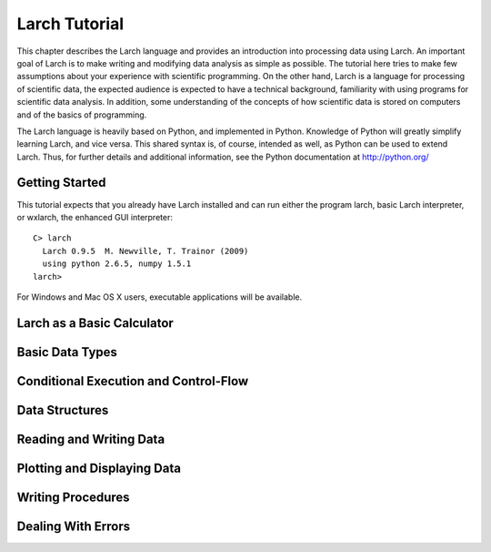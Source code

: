 ============================
Larch Tutorial
============================

This chapter describes the Larch language and provides an introduction into
processing data using Larch.  An important goal of Larch is to make writing
and modifying data analysis as simple as possible.  The tutorial here tries
to make few assumptions about your experience with scientific
programming. On the other hand, Larch is a language for processing of
scientific data, the expected audience is expected to have a technical
background, familiarity with using programs for scientific data analysis.
In addition, some understanding of the concepts of how scientific data is
stored on computers and of the basics of programming.


The Larch language is heavily based on Python, and implemented in Python.
Knowledge of Python will greatly simplify learning Larch, and vice versa.
This shared syntax is, of course, intended as well, as Python can be used
to extend Larch.  Thus, for further details and additional information, see
the Python documentation at http://python.org/

Getting Started
=================== 

This tutorial expects that you already have Larch installed and can run
either the program larch, basic Larch interpreter, or wxlarch, the enhanced
GUI interpreter::
  
   C> larch
     Larch 0.9.5  M. Newville, T. Trainor (2009)
     using python 2.6.5, numpy 1.5.1
   larch>  

For Windows and Mac OS X users, executable applications will be available.

Larch as a Basic Calculator
================================  

Basic Data Types
======================

Conditional Execution and Control-Flow
===========================================

Data Structures
===================

Reading and Writing Data
============================

Plotting and Displaying Data
================================= 

Writing Procedures
=====================

Dealing With Errors
============================



